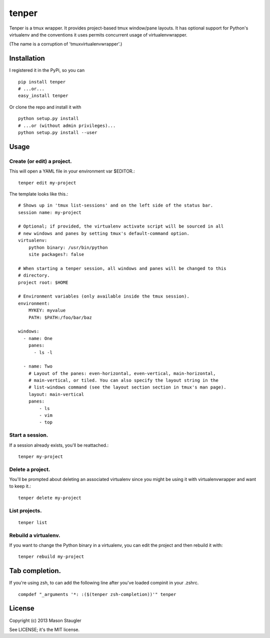 ======
tenper
======

Tenper is a tmux wrapper. It provides project-based tmux window/pane layouts.
It has optional support for Python's virtualenv and the conventions it uses
permits concurrent usage of virtualenvwrapper.

(The name is a corruption of 'tmuxvirtualenvwrapper'.)



Installation
============
I registered it in the PyPi, so you can ::

    pip install tenper
    # ...or...
    easy_install tenper

Or clone the repo and install it with ::

    python setup.py install
    # ...or (without admin privileges)...
    python setup.py install --user



Usage
=====

Create (or edit) a project.
---------------------------
This will open a YAML file in your environment var $EDITOR.::

    tenper edit my-project

The template looks like this.::

    # Shows up in 'tmux list-sessions' and on the left side of the status bar.
    session name: my-project

    # Optional; if provided, the virtualenv activate script will be sourced in all
    # new windows and panes by setting tmux's default-command option.
    virtualenv:
        python binary: /usr/bin/python
        site packages?: false

    # When starting a tenper session, all windows and panes will be changed to this
    # directory.
    project root: $HOME

    # Environment variables (only available inside the tmux session).
    environment:
        MYKEY: myvalue
        PATH: $PATH:/foo/bar/baz

    windows:
      - name: One
        panes:
          - ls -l

      - name: Two
        # Layout of the panes: even-horizontal, even-vertical, main-horizontal,
        # main-vertical, or tiled. You can also specify the layout string in the
        # list-windows command (see the layout section section in tmux's man page).
        layout: main-vertical
        panes:
            - ls
            - vim
            - top

Start a session.
----------------
If a session already exists, you'll be reattached.::

    tenper my-project


Delete a project.
-----------------
You'll be prompted about deleting an associated virtualenv since you might be
using it with virtualenvwrapper and want to keep it.::

    tenper delete my-project


List projects.
--------------
::

    tenper list


Rebuild a virtualenv.
---------------------
If you want to change the Python binary in a virtualenv, you can edit the
project and then rebuild it with::

    tenper rebuild my-project



Tab completion.
===============

If you're using zsh, to can add the following line after you've loaded compinit
in your .zshrc. ::

    compdef "_arguments '*: :($(tenper zsh-completion))'" tenper



License
=======
Copyright (c) 2013 Mason Staugler

See LICENSE; it's the MIT license.
